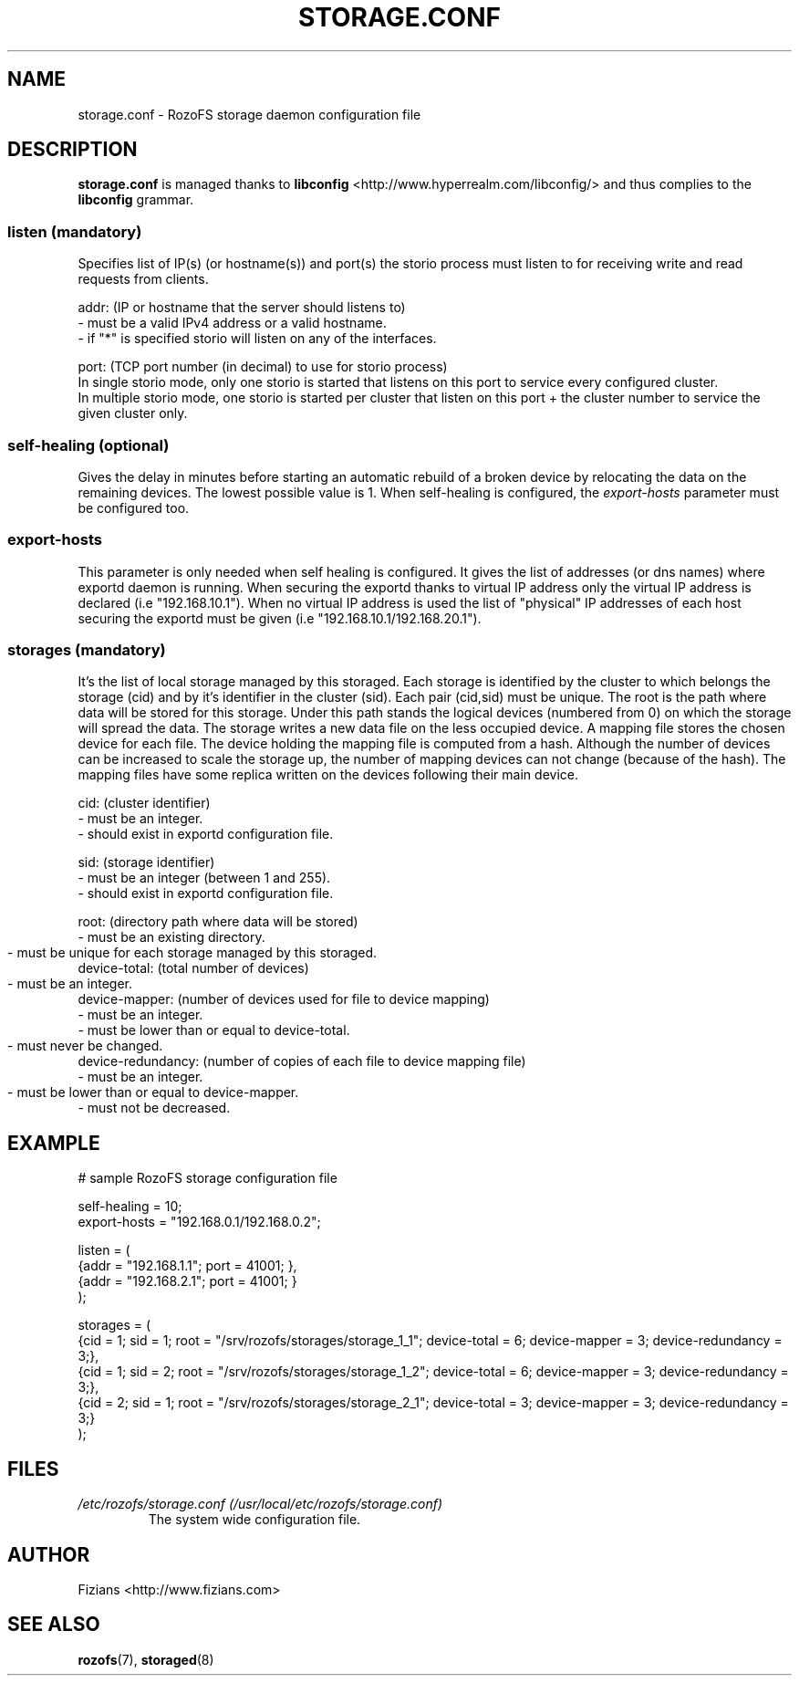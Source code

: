 .\" Process this file with
.\" groff -man -Tascii storage.conf.5
.\"
.TH STORAGE.CONF 5 "DECEMBER 2014" RozoFS "User Manuals"
.SH NAME
storage.conf \- RozoFS storage daemon configuration file
.SH DESCRIPTION
.B "storage.conf"
is managed thanks to 
.B libconfig
<http://www.hyperrealm.com/libconfig/> and thus complies to the
.B libconfig
grammar.

.SS listen (mandatory)

Specifies list of IP(s) (or hostname(s)) and port(s) the storio process must listen to for receiving write and read requests from clients.

    addr: (IP or hostname that the server should listens to)
            - must be a valid IPv4 address or a valid hostname.
            - if "*" is specified storio will listen on any of the interfaces.

    port: (TCP port number (in decimal) to use for storio process)
    In single storio mode, only one storio is started that listens on this port to service every configured cluster.
    In multiple storio mode, one storio is started per cluster that listen on this port + the cluster number to service the given cluster only.

.SS self-healing (optional)

Gives the delay in minutes before starting an automatic rebuild of a broken device by relocating the data on the remaining devices. The lowest possible value is 1. When self-healing is configured, the 
.I export-hosts 
parameter must be configured too. 

.SS export-hosts

This parameter is only needed when self healing is configured. It gives the list of addresses (or dns names) where exportd daemon is running. When securing the exportd thanks to virtual IP address only the virtual IP address is declared (i.e "192.168.10.1"). When no virtual IP address is used the list of "physical" IP addresses of each host securing the exportd must be given (i.e "192.168.10.1/192.168.20.1").
 
.SS storages (mandatory)

It's the list of local storage managed by this storaged.
Each storage is identified by the cluster to which belongs the storage (cid) 
and by it's identifier in the cluster (sid). Each pair (cid,sid) must be
unique. The root is the path where data will be stored for this storage.
Under this path stands the logical devices (numbered from 0) on which the
storage will spread the data. The storage writes a new data file on the 
less occupied device. A mapping file stores the chosen device for each
file. The device holding the mapping file is computed from a hash. Although
the number of devices can be increased to scale the storage up, the number
of mapping devices can not change (because of the hash). The mapping files 
have some replica written on the devices following their main device.

    cid: (cluster identifier)
            - must be an integer.
            - should exist in exportd configuration file.

    sid: (storage identifier)
            - must be an integer (between 1 and 255).
            - should exist in exportd configuration file.

    root: (directory path where data will be stored)
            - must be an existing directory.
            - must be unique for each storage managed by this storaged.
	    
    device-total: (total number of devices)
            - must be an integer.
	    
    device-mapper: (number of devices used for file to device mapping)
            - must be an integer.
            - must be lower than or equal to device-total.
            - must never be changed.
	    
    device-redundancy: (number of copies of each file to device mapping file)
            - must be an integer.
            - must be lower than or equal to device-mapper.	    
            - must not be decreased.


.SH EXAMPLE
.PP
.nf
.ta +3i
# sample RozoFS storage configuration file

self-healing = 10;
export-hosts = "192.168.0.1/192.168.0.2";

listen = (
    {addr = "192.168.1.1"; port = 41001; },
    {addr = "192.168.2.1"; port = 41001; }
);

storages = (
    {cid = 1; sid = 1; root = "/srv/rozofs/storages/storage_1_1"; device-total = 6; device-mapper = 3; device-redundancy = 3;},
    {cid = 1; sid = 2; root = "/srv/rozofs/storages/storage_1_2"; device-total = 6; device-mapper = 3; device-redundancy = 3;},
    {cid = 2; sid = 1; root = "/srv/rozofs/storages/storage_2_1"; device-total = 3; device-mapper = 3; device-redundancy = 3;}
 );

.SH FILES
.I /etc/rozofs/storage.conf (/usr/local/etc/rozofs/storage.conf)
.RS
The system wide configuration file.
.\".SH ENVIRONMENT
.\".SH DIAGNOSTICS
.\".SH BUGS
.SH AUTHOR
Fizians <http://www.fizians.com>
.SH "SEE ALSO"
.BR rozofs (7),
.BR storaged (8)
